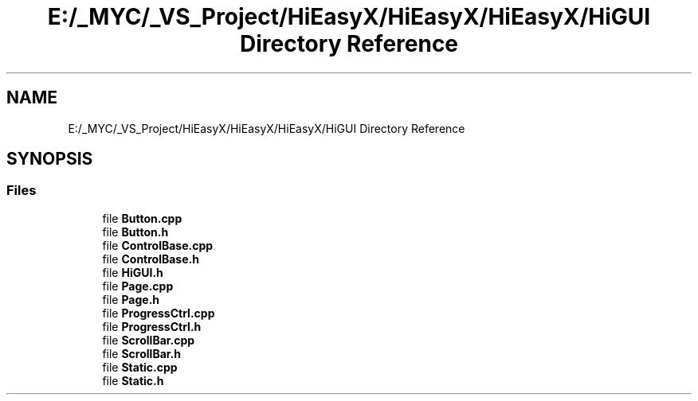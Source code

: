 .TH "E:/_MYC/_VS_Project/HiEasyX/HiEasyX/HiEasyX/HiGUI Directory Reference" 3 "Sat Aug 13 2022" "Version Ver0.2(alpha)" "HiEasyX" \" -*- nroff -*-
.ad l
.nh
.SH NAME
E:/_MYC/_VS_Project/HiEasyX/HiEasyX/HiEasyX/HiGUI Directory Reference
.SH SYNOPSIS
.br
.PP
.SS "Files"

.in +1c
.ti -1c
.RI "file \fBButton\&.cpp\fP"
.br
.ti -1c
.RI "file \fBButton\&.h\fP"
.br
.ti -1c
.RI "file \fBControlBase\&.cpp\fP"
.br
.ti -1c
.RI "file \fBControlBase\&.h\fP"
.br
.ti -1c
.RI "file \fBHiGUI\&.h\fP"
.br
.ti -1c
.RI "file \fBPage\&.cpp\fP"
.br
.ti -1c
.RI "file \fBPage\&.h\fP"
.br
.ti -1c
.RI "file \fBProgressCtrl\&.cpp\fP"
.br
.ti -1c
.RI "file \fBProgressCtrl\&.h\fP"
.br
.ti -1c
.RI "file \fBScrollBar\&.cpp\fP"
.br
.ti -1c
.RI "file \fBScrollBar\&.h\fP"
.br
.ti -1c
.RI "file \fBStatic\&.cpp\fP"
.br
.ti -1c
.RI "file \fBStatic\&.h\fP"
.br
.in -1c
